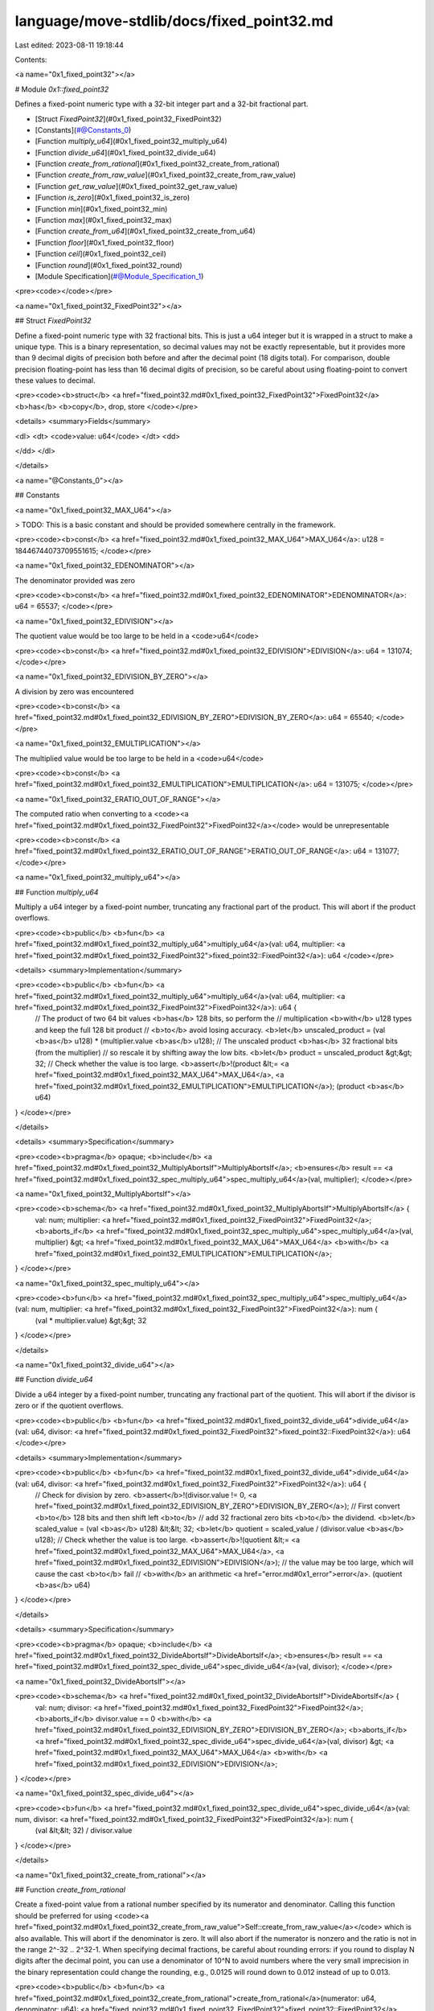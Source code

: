 language/move-stdlib/docs/fixed_point32.md
==========================================

Last edited: 2023-08-11 19:18:44

Contents:

.. code-block:: md

    
<a name="0x1_fixed_point32"></a>

# Module `0x1::fixed_point32`

Defines a fixed-point numeric type with a 32-bit integer part and
a 32-bit fractional part.


-  [Struct `FixedPoint32`](#0x1_fixed_point32_FixedPoint32)
-  [Constants](#@Constants_0)
-  [Function `multiply_u64`](#0x1_fixed_point32_multiply_u64)
-  [Function `divide_u64`](#0x1_fixed_point32_divide_u64)
-  [Function `create_from_rational`](#0x1_fixed_point32_create_from_rational)
-  [Function `create_from_raw_value`](#0x1_fixed_point32_create_from_raw_value)
-  [Function `get_raw_value`](#0x1_fixed_point32_get_raw_value)
-  [Function `is_zero`](#0x1_fixed_point32_is_zero)
-  [Function `min`](#0x1_fixed_point32_min)
-  [Function `max`](#0x1_fixed_point32_max)
-  [Function `create_from_u64`](#0x1_fixed_point32_create_from_u64)
-  [Function `floor`](#0x1_fixed_point32_floor)
-  [Function `ceil`](#0x1_fixed_point32_ceil)
-  [Function `round`](#0x1_fixed_point32_round)
-  [Module Specification](#@Module_Specification_1)


<pre><code></code></pre>



<a name="0x1_fixed_point32_FixedPoint32"></a>

## Struct `FixedPoint32`

Define a fixed-point numeric type with 32 fractional bits.
This is just a u64 integer but it is wrapped in a struct to
make a unique type. This is a binary representation, so decimal
values may not be exactly representable, but it provides more
than 9 decimal digits of precision both before and after the
decimal point (18 digits total). For comparison, double precision
floating-point has less than 16 decimal digits of precision, so
be careful about using floating-point to convert these values to
decimal.


<pre><code><b>struct</b> <a href="fixed_point32.md#0x1_fixed_point32_FixedPoint32">FixedPoint32</a> <b>has</b> <b>copy</b>, drop, store
</code></pre>



<details>
<summary>Fields</summary>


<dl>
<dt>
<code>value: u64</code>
</dt>
<dd>

</dd>
</dl>


</details>

<a name="@Constants_0"></a>

## Constants


<a name="0x1_fixed_point32_MAX_U64"></a>

> TODO: This is a basic constant and should be provided somewhere centrally in the framework.


<pre><code><b>const</b> <a href="fixed_point32.md#0x1_fixed_point32_MAX_U64">MAX_U64</a>: u128 = 18446744073709551615;
</code></pre>



<a name="0x1_fixed_point32_EDENOMINATOR"></a>

The denominator provided was zero


<pre><code><b>const</b> <a href="fixed_point32.md#0x1_fixed_point32_EDENOMINATOR">EDENOMINATOR</a>: u64 = 65537;
</code></pre>



<a name="0x1_fixed_point32_EDIVISION"></a>

The quotient value would be too large to be held in a <code>u64</code>


<pre><code><b>const</b> <a href="fixed_point32.md#0x1_fixed_point32_EDIVISION">EDIVISION</a>: u64 = 131074;
</code></pre>



<a name="0x1_fixed_point32_EDIVISION_BY_ZERO"></a>

A division by zero was encountered


<pre><code><b>const</b> <a href="fixed_point32.md#0x1_fixed_point32_EDIVISION_BY_ZERO">EDIVISION_BY_ZERO</a>: u64 = 65540;
</code></pre>



<a name="0x1_fixed_point32_EMULTIPLICATION"></a>

The multiplied value would be too large to be held in a <code>u64</code>


<pre><code><b>const</b> <a href="fixed_point32.md#0x1_fixed_point32_EMULTIPLICATION">EMULTIPLICATION</a>: u64 = 131075;
</code></pre>



<a name="0x1_fixed_point32_ERATIO_OUT_OF_RANGE"></a>

The computed ratio when converting to a <code><a href="fixed_point32.md#0x1_fixed_point32_FixedPoint32">FixedPoint32</a></code> would be unrepresentable


<pre><code><b>const</b> <a href="fixed_point32.md#0x1_fixed_point32_ERATIO_OUT_OF_RANGE">ERATIO_OUT_OF_RANGE</a>: u64 = 131077;
</code></pre>



<a name="0x1_fixed_point32_multiply_u64"></a>

## Function `multiply_u64`

Multiply a u64 integer by a fixed-point number, truncating any
fractional part of the product. This will abort if the product
overflows.


<pre><code><b>public</b> <b>fun</b> <a href="fixed_point32.md#0x1_fixed_point32_multiply_u64">multiply_u64</a>(val: u64, multiplier: <a href="fixed_point32.md#0x1_fixed_point32_FixedPoint32">fixed_point32::FixedPoint32</a>): u64
</code></pre>



<details>
<summary>Implementation</summary>


<pre><code><b>public</b> <b>fun</b> <a href="fixed_point32.md#0x1_fixed_point32_multiply_u64">multiply_u64</a>(val: u64, multiplier: <a href="fixed_point32.md#0x1_fixed_point32_FixedPoint32">FixedPoint32</a>): u64 {
    // The product of two 64 bit values <b>has</b> 128 bits, so perform the
    // multiplication <b>with</b> u128 types and keep the full 128 bit product
    // <b>to</b> avoid losing accuracy.
    <b>let</b> unscaled_product = (val <b>as</b> u128) * (multiplier.value <b>as</b> u128);
    // The unscaled product <b>has</b> 32 fractional bits (from the multiplier)
    // so rescale it by shifting away the low bits.
    <b>let</b> product = unscaled_product &gt;&gt; 32;
    // Check whether the value is too large.
    <b>assert</b>!(product &lt;= <a href="fixed_point32.md#0x1_fixed_point32_MAX_U64">MAX_U64</a>, <a href="fixed_point32.md#0x1_fixed_point32_EMULTIPLICATION">EMULTIPLICATION</a>);
    (product <b>as</b> u64)
}
</code></pre>



</details>

<details>
<summary>Specification</summary>



<pre><code><b>pragma</b> opaque;
<b>include</b> <a href="fixed_point32.md#0x1_fixed_point32_MultiplyAbortsIf">MultiplyAbortsIf</a>;
<b>ensures</b> result == <a href="fixed_point32.md#0x1_fixed_point32_spec_multiply_u64">spec_multiply_u64</a>(val, multiplier);
</code></pre>




<a name="0x1_fixed_point32_MultiplyAbortsIf"></a>


<pre><code><b>schema</b> <a href="fixed_point32.md#0x1_fixed_point32_MultiplyAbortsIf">MultiplyAbortsIf</a> {
    val: num;
    multiplier: <a href="fixed_point32.md#0x1_fixed_point32_FixedPoint32">FixedPoint32</a>;
    <b>aborts_if</b> <a href="fixed_point32.md#0x1_fixed_point32_spec_multiply_u64">spec_multiply_u64</a>(val, multiplier) &gt; <a href="fixed_point32.md#0x1_fixed_point32_MAX_U64">MAX_U64</a> <b>with</b> <a href="fixed_point32.md#0x1_fixed_point32_EMULTIPLICATION">EMULTIPLICATION</a>;
}
</code></pre>




<a name="0x1_fixed_point32_spec_multiply_u64"></a>


<pre><code><b>fun</b> <a href="fixed_point32.md#0x1_fixed_point32_spec_multiply_u64">spec_multiply_u64</a>(val: num, multiplier: <a href="fixed_point32.md#0x1_fixed_point32_FixedPoint32">FixedPoint32</a>): num {
   (val * multiplier.value) &gt;&gt; 32
}
</code></pre>



</details>

<a name="0x1_fixed_point32_divide_u64"></a>

## Function `divide_u64`

Divide a u64 integer by a fixed-point number, truncating any
fractional part of the quotient. This will abort if the divisor
is zero or if the quotient overflows.


<pre><code><b>public</b> <b>fun</b> <a href="fixed_point32.md#0x1_fixed_point32_divide_u64">divide_u64</a>(val: u64, divisor: <a href="fixed_point32.md#0x1_fixed_point32_FixedPoint32">fixed_point32::FixedPoint32</a>): u64
</code></pre>



<details>
<summary>Implementation</summary>


<pre><code><b>public</b> <b>fun</b> <a href="fixed_point32.md#0x1_fixed_point32_divide_u64">divide_u64</a>(val: u64, divisor: <a href="fixed_point32.md#0x1_fixed_point32_FixedPoint32">FixedPoint32</a>): u64 {
    // Check for division by zero.
    <b>assert</b>!(divisor.value != 0, <a href="fixed_point32.md#0x1_fixed_point32_EDIVISION_BY_ZERO">EDIVISION_BY_ZERO</a>);
    // First convert <b>to</b> 128 bits and then shift left <b>to</b>
    // add 32 fractional zero bits <b>to</b> the dividend.
    <b>let</b> scaled_value = (val <b>as</b> u128) &lt;&lt; 32;
    <b>let</b> quotient = scaled_value / (divisor.value <b>as</b> u128);
    // Check whether the value is too large.
    <b>assert</b>!(quotient &lt;= <a href="fixed_point32.md#0x1_fixed_point32_MAX_U64">MAX_U64</a>, <a href="fixed_point32.md#0x1_fixed_point32_EDIVISION">EDIVISION</a>);
    // the value may be too large, which will cause the cast <b>to</b> fail
    // <b>with</b> an arithmetic <a href="error.md#0x1_error">error</a>.
    (quotient <b>as</b> u64)
}
</code></pre>



</details>

<details>
<summary>Specification</summary>



<pre><code><b>pragma</b> opaque;
<b>include</b> <a href="fixed_point32.md#0x1_fixed_point32_DivideAbortsIf">DivideAbortsIf</a>;
<b>ensures</b> result == <a href="fixed_point32.md#0x1_fixed_point32_spec_divide_u64">spec_divide_u64</a>(val, divisor);
</code></pre>




<a name="0x1_fixed_point32_DivideAbortsIf"></a>


<pre><code><b>schema</b> <a href="fixed_point32.md#0x1_fixed_point32_DivideAbortsIf">DivideAbortsIf</a> {
    val: num;
    divisor: <a href="fixed_point32.md#0x1_fixed_point32_FixedPoint32">FixedPoint32</a>;
    <b>aborts_if</b> divisor.value == 0 <b>with</b> <a href="fixed_point32.md#0x1_fixed_point32_EDIVISION_BY_ZERO">EDIVISION_BY_ZERO</a>;
    <b>aborts_if</b> <a href="fixed_point32.md#0x1_fixed_point32_spec_divide_u64">spec_divide_u64</a>(val, divisor) &gt; <a href="fixed_point32.md#0x1_fixed_point32_MAX_U64">MAX_U64</a> <b>with</b> <a href="fixed_point32.md#0x1_fixed_point32_EDIVISION">EDIVISION</a>;
}
</code></pre>




<a name="0x1_fixed_point32_spec_divide_u64"></a>


<pre><code><b>fun</b> <a href="fixed_point32.md#0x1_fixed_point32_spec_divide_u64">spec_divide_u64</a>(val: num, divisor: <a href="fixed_point32.md#0x1_fixed_point32_FixedPoint32">FixedPoint32</a>): num {
   (val &lt;&lt; 32) / divisor.value
}
</code></pre>



</details>

<a name="0x1_fixed_point32_create_from_rational"></a>

## Function `create_from_rational`

Create a fixed-point value from a rational number specified by its
numerator and denominator. Calling this function should be preferred
for using <code><a href="fixed_point32.md#0x1_fixed_point32_create_from_raw_value">Self::create_from_raw_value</a></code> which is also available.
This will abort if the denominator is zero. It will also
abort if the numerator is nonzero and the ratio is not in the range
2^-32 .. 2^32-1. When specifying decimal fractions, be careful about
rounding errors: if you round to display N digits after the decimal
point, you can use a denominator of 10^N to avoid numbers where the
very small imprecision in the binary representation could change the
rounding, e.g., 0.0125 will round down to 0.012 instead of up to 0.013.


<pre><code><b>public</b> <b>fun</b> <a href="fixed_point32.md#0x1_fixed_point32_create_from_rational">create_from_rational</a>(numerator: u64, denominator: u64): <a href="fixed_point32.md#0x1_fixed_point32_FixedPoint32">fixed_point32::FixedPoint32</a>
</code></pre>



<details>
<summary>Implementation</summary>


<pre><code><b>public</b> <b>fun</b> <a href="fixed_point32.md#0x1_fixed_point32_create_from_rational">create_from_rational</a>(numerator: u64, denominator: u64): <a href="fixed_point32.md#0x1_fixed_point32_FixedPoint32">FixedPoint32</a> {
    // If the denominator is zero, this will <b>abort</b>.
    // Scale the numerator <b>to</b> have 64 fractional bits and the denominator
    // <b>to</b> have 32 fractional bits, so that the quotient will have 32
    // fractional bits.
    <b>let</b> scaled_numerator = (numerator <b>as</b> u128) &lt;&lt; 64;
    <b>let</b> scaled_denominator = (denominator <b>as</b> u128) &lt;&lt; 32;
    <b>assert</b>!(scaled_denominator != 0, <a href="fixed_point32.md#0x1_fixed_point32_EDENOMINATOR">EDENOMINATOR</a>);
    <b>let</b> quotient = scaled_numerator / scaled_denominator;
    <b>assert</b>!(quotient != 0 || numerator == 0, <a href="fixed_point32.md#0x1_fixed_point32_ERATIO_OUT_OF_RANGE">ERATIO_OUT_OF_RANGE</a>);
    // Return the quotient <b>as</b> a fixed-point number. We first need <b>to</b> check whether the cast
    // can succeed.
    <b>assert</b>!(quotient &lt;= <a href="fixed_point32.md#0x1_fixed_point32_MAX_U64">MAX_U64</a>, <a href="fixed_point32.md#0x1_fixed_point32_ERATIO_OUT_OF_RANGE">ERATIO_OUT_OF_RANGE</a>);
    <a href="fixed_point32.md#0x1_fixed_point32_FixedPoint32">FixedPoint32</a> { value: (quotient <b>as</b> u64) }
}
</code></pre>



</details>

<details>
<summary>Specification</summary>



<pre><code><b>pragma</b> opaque;
<b>include</b> <a href="fixed_point32.md#0x1_fixed_point32_CreateFromRationalAbortsIf">CreateFromRationalAbortsIf</a>;
<b>ensures</b> result == <a href="fixed_point32.md#0x1_fixed_point32_spec_create_from_rational">spec_create_from_rational</a>(numerator, denominator);
</code></pre>




<a name="0x1_fixed_point32_CreateFromRationalAbortsIf"></a>


<pre><code><b>schema</b> <a href="fixed_point32.md#0x1_fixed_point32_CreateFromRationalAbortsIf">CreateFromRationalAbortsIf</a> {
    numerator: u64;
    denominator: u64;
    <b>let</b> scaled_numerator = (numerator <b>as</b> u128) &lt;&lt; 64;
    <b>let</b> scaled_denominator = (denominator <b>as</b> u128) &lt;&lt; 32;
    <b>let</b> quotient = scaled_numerator / scaled_denominator;
    <b>aborts_if</b> scaled_denominator == 0 <b>with</b> <a href="fixed_point32.md#0x1_fixed_point32_EDENOMINATOR">EDENOMINATOR</a>;
    <b>aborts_if</b> quotient == 0 && scaled_numerator != 0 <b>with</b> <a href="fixed_point32.md#0x1_fixed_point32_ERATIO_OUT_OF_RANGE">ERATIO_OUT_OF_RANGE</a>;
    <b>aborts_if</b> quotient &gt; <a href="fixed_point32.md#0x1_fixed_point32_MAX_U64">MAX_U64</a> <b>with</b> <a href="fixed_point32.md#0x1_fixed_point32_ERATIO_OUT_OF_RANGE">ERATIO_OUT_OF_RANGE</a>;
}
</code></pre>




<a name="0x1_fixed_point32_spec_create_from_rational"></a>


<pre><code><b>fun</b> <a href="fixed_point32.md#0x1_fixed_point32_spec_create_from_rational">spec_create_from_rational</a>(numerator: num, denominator: num): <a href="fixed_point32.md#0x1_fixed_point32_FixedPoint32">FixedPoint32</a> {
   <a href="fixed_point32.md#0x1_fixed_point32_FixedPoint32">FixedPoint32</a>{value: (numerator &lt;&lt; 64) / (denominator &lt;&lt; 32)}
}
</code></pre>



</details>

<a name="0x1_fixed_point32_create_from_raw_value"></a>

## Function `create_from_raw_value`

Create a fixedpoint value from a raw value.


<pre><code><b>public</b> <b>fun</b> <a href="fixed_point32.md#0x1_fixed_point32_create_from_raw_value">create_from_raw_value</a>(value: u64): <a href="fixed_point32.md#0x1_fixed_point32_FixedPoint32">fixed_point32::FixedPoint32</a>
</code></pre>



<details>
<summary>Implementation</summary>


<pre><code><b>public</b> <b>fun</b> <a href="fixed_point32.md#0x1_fixed_point32_create_from_raw_value">create_from_raw_value</a>(value: u64): <a href="fixed_point32.md#0x1_fixed_point32_FixedPoint32">FixedPoint32</a> {
    <a href="fixed_point32.md#0x1_fixed_point32_FixedPoint32">FixedPoint32</a> { value }
}
</code></pre>



</details>

<details>
<summary>Specification</summary>



<pre><code><b>pragma</b> opaque;
<b>aborts_if</b> <b>false</b>;
<b>ensures</b> result.value == value;
</code></pre>



</details>

<a name="0x1_fixed_point32_get_raw_value"></a>

## Function `get_raw_value`

Accessor for the raw u64 value. Other less common operations, such as
adding or subtracting FixedPoint32 values, can be done using the raw
values directly.


<pre><code><b>public</b> <b>fun</b> <a href="fixed_point32.md#0x1_fixed_point32_get_raw_value">get_raw_value</a>(num: <a href="fixed_point32.md#0x1_fixed_point32_FixedPoint32">fixed_point32::FixedPoint32</a>): u64
</code></pre>



<details>
<summary>Implementation</summary>


<pre><code><b>public</b> <b>fun</b> <a href="fixed_point32.md#0x1_fixed_point32_get_raw_value">get_raw_value</a>(num: <a href="fixed_point32.md#0x1_fixed_point32_FixedPoint32">FixedPoint32</a>): u64 {
    num.value
}
</code></pre>



</details>

<a name="0x1_fixed_point32_is_zero"></a>

## Function `is_zero`

Returns true if the ratio is zero.


<pre><code><b>public</b> <b>fun</b> <a href="fixed_point32.md#0x1_fixed_point32_is_zero">is_zero</a>(num: <a href="fixed_point32.md#0x1_fixed_point32_FixedPoint32">fixed_point32::FixedPoint32</a>): bool
</code></pre>



<details>
<summary>Implementation</summary>


<pre><code><b>public</b> <b>fun</b> <a href="fixed_point32.md#0x1_fixed_point32_is_zero">is_zero</a>(num: <a href="fixed_point32.md#0x1_fixed_point32_FixedPoint32">FixedPoint32</a>): bool {
    num.value == 0
}
</code></pre>



</details>

<a name="0x1_fixed_point32_min"></a>

## Function `min`

Returns the smaller of the two FixedPoint32 numbers.


<pre><code><b>public</b> <b>fun</b> <b>min</b>(num1: <a href="fixed_point32.md#0x1_fixed_point32_FixedPoint32">fixed_point32::FixedPoint32</a>, num2: <a href="fixed_point32.md#0x1_fixed_point32_FixedPoint32">fixed_point32::FixedPoint32</a>): <a href="fixed_point32.md#0x1_fixed_point32_FixedPoint32">fixed_point32::FixedPoint32</a>
</code></pre>



<details>
<summary>Implementation</summary>


<pre><code><b>public</b> <b>fun</b> <b>min</b>(num1: <a href="fixed_point32.md#0x1_fixed_point32_FixedPoint32">FixedPoint32</a>, num2: <a href="fixed_point32.md#0x1_fixed_point32_FixedPoint32">FixedPoint32</a>): <a href="fixed_point32.md#0x1_fixed_point32_FixedPoint32">FixedPoint32</a> {
    <b>if</b> (num1.value &lt; num2.value) {
        num1
    } <b>else</b> {
        num2
    }
}
</code></pre>



</details>

<details>
<summary>Specification</summary>



<pre><code><b>pragma</b> opaque;
<b>aborts_if</b> <b>false</b>;
<b>ensures</b> result == <a href="fixed_point32.md#0x1_fixed_point32_spec_min">spec_min</a>(num1, num2);
</code></pre>




<a name="0x1_fixed_point32_spec_min"></a>


<pre><code><b>fun</b> <a href="fixed_point32.md#0x1_fixed_point32_spec_min">spec_min</a>(num1: <a href="fixed_point32.md#0x1_fixed_point32_FixedPoint32">FixedPoint32</a>, num2: <a href="fixed_point32.md#0x1_fixed_point32_FixedPoint32">FixedPoint32</a>): <a href="fixed_point32.md#0x1_fixed_point32_FixedPoint32">FixedPoint32</a> {
   <b>if</b> (num1.value &lt; num2.value) {
       num1
   } <b>else</b> {
       num2
   }
}
</code></pre>



</details>

<a name="0x1_fixed_point32_max"></a>

## Function `max`

Returns the larger of the two FixedPoint32 numbers.


<pre><code><b>public</b> <b>fun</b> <a href="fixed_point32.md#0x1_fixed_point32_max">max</a>(num1: <a href="fixed_point32.md#0x1_fixed_point32_FixedPoint32">fixed_point32::FixedPoint32</a>, num2: <a href="fixed_point32.md#0x1_fixed_point32_FixedPoint32">fixed_point32::FixedPoint32</a>): <a href="fixed_point32.md#0x1_fixed_point32_FixedPoint32">fixed_point32::FixedPoint32</a>
</code></pre>



<details>
<summary>Implementation</summary>


<pre><code><b>public</b> <b>fun</b> <a href="fixed_point32.md#0x1_fixed_point32_max">max</a>(num1: <a href="fixed_point32.md#0x1_fixed_point32_FixedPoint32">FixedPoint32</a>, num2: <a href="fixed_point32.md#0x1_fixed_point32_FixedPoint32">FixedPoint32</a>): <a href="fixed_point32.md#0x1_fixed_point32_FixedPoint32">FixedPoint32</a> {
    <b>if</b> (num1.value &gt; num2.value) {
        num1
    } <b>else</b> {
        num2
    }
}
</code></pre>



</details>

<details>
<summary>Specification</summary>



<pre><code><b>pragma</b> opaque;
<b>aborts_if</b> <b>false</b>;
<b>ensures</b> result == <a href="fixed_point32.md#0x1_fixed_point32_spec_max">spec_max</a>(num1, num2);
</code></pre>




<a name="0x1_fixed_point32_spec_max"></a>


<pre><code><b>fun</b> <a href="fixed_point32.md#0x1_fixed_point32_spec_max">spec_max</a>(num1: <a href="fixed_point32.md#0x1_fixed_point32_FixedPoint32">FixedPoint32</a>, num2: <a href="fixed_point32.md#0x1_fixed_point32_FixedPoint32">FixedPoint32</a>): <a href="fixed_point32.md#0x1_fixed_point32_FixedPoint32">FixedPoint32</a> {
   <b>if</b> (num1.value &gt; num2.value) {
       num1
   } <b>else</b> {
       num2
   }
}
</code></pre>



</details>

<a name="0x1_fixed_point32_create_from_u64"></a>

## Function `create_from_u64`

Create a fixedpoint value from a u64 value.


<pre><code><b>public</b> <b>fun</b> <a href="fixed_point32.md#0x1_fixed_point32_create_from_u64">create_from_u64</a>(val: u64): <a href="fixed_point32.md#0x1_fixed_point32_FixedPoint32">fixed_point32::FixedPoint32</a>
</code></pre>



<details>
<summary>Implementation</summary>


<pre><code><b>public</b> <b>fun</b> <a href="fixed_point32.md#0x1_fixed_point32_create_from_u64">create_from_u64</a>(val: u64): <a href="fixed_point32.md#0x1_fixed_point32_FixedPoint32">FixedPoint32</a> {
    <b>let</b> value = (val <b>as</b> u128) &lt;&lt; 32;
    <b>assert</b>!(value &lt;= <a href="fixed_point32.md#0x1_fixed_point32_MAX_U64">MAX_U64</a>, <a href="fixed_point32.md#0x1_fixed_point32_ERATIO_OUT_OF_RANGE">ERATIO_OUT_OF_RANGE</a>);
    <a href="fixed_point32.md#0x1_fixed_point32_FixedPoint32">FixedPoint32</a>{value: (value <b>as</b> u64)}
}
</code></pre>



</details>

<details>
<summary>Specification</summary>



<pre><code><b>pragma</b> opaque;
<b>include</b> <a href="fixed_point32.md#0x1_fixed_point32_CreateFromU64AbortsIf">CreateFromU64AbortsIf</a>;
<b>ensures</b> result == <a href="fixed_point32.md#0x1_fixed_point32_spec_create_from_u64">spec_create_from_u64</a>(val);
</code></pre>




<a name="0x1_fixed_point32_CreateFromU64AbortsIf"></a>


<pre><code><b>schema</b> <a href="fixed_point32.md#0x1_fixed_point32_CreateFromU64AbortsIf">CreateFromU64AbortsIf</a> {
    val: num;
    <b>let</b> scaled_value = (val <b>as</b> u128) &lt;&lt; 32;
    <b>aborts_if</b> scaled_value &gt; <a href="fixed_point32.md#0x1_fixed_point32_MAX_U64">MAX_U64</a>;
}
</code></pre>




<a name="0x1_fixed_point32_spec_create_from_u64"></a>


<pre><code><b>fun</b> <a href="fixed_point32.md#0x1_fixed_point32_spec_create_from_u64">spec_create_from_u64</a>(val: num): <a href="fixed_point32.md#0x1_fixed_point32_FixedPoint32">FixedPoint32</a> {
   <a href="fixed_point32.md#0x1_fixed_point32_FixedPoint32">FixedPoint32</a> {value: val &lt;&lt; 32}
}
</code></pre>



</details>

<a name="0x1_fixed_point32_floor"></a>

## Function `floor`

Returns the largest integer less than or equal to a given number.


<pre><code><b>public</b> <b>fun</b> <a href="fixed_point32.md#0x1_fixed_point32_floor">floor</a>(num: <a href="fixed_point32.md#0x1_fixed_point32_FixedPoint32">fixed_point32::FixedPoint32</a>): u64
</code></pre>



<details>
<summary>Implementation</summary>


<pre><code><b>public</b> <b>fun</b> <a href="fixed_point32.md#0x1_fixed_point32_floor">floor</a>(num: <a href="fixed_point32.md#0x1_fixed_point32_FixedPoint32">FixedPoint32</a>): u64 {
    num.value &gt;&gt; 32
}
</code></pre>



</details>

<details>
<summary>Specification</summary>



<pre><code><b>pragma</b> opaque;
<b>aborts_if</b> <b>false</b>;
<b>ensures</b> result == <a href="fixed_point32.md#0x1_fixed_point32_spec_floor">spec_floor</a>(num);
</code></pre>




<a name="0x1_fixed_point32_spec_floor"></a>


<pre><code><b>fun</b> <a href="fixed_point32.md#0x1_fixed_point32_spec_floor">spec_floor</a>(val: <a href="fixed_point32.md#0x1_fixed_point32_FixedPoint32">FixedPoint32</a>): u64 {
   <b>let</b> fractional = val.value % (1 &lt;&lt; 32);
   <b>if</b> (fractional == 0) {
       val.value &gt;&gt; 32
   } <b>else</b> {
       (val.value - fractional) &gt;&gt; 32
   }
}
</code></pre>



</details>

<a name="0x1_fixed_point32_ceil"></a>

## Function `ceil`

Rounds up the given FixedPoint32 to the next largest integer.


<pre><code><b>public</b> <b>fun</b> <a href="fixed_point32.md#0x1_fixed_point32_ceil">ceil</a>(num: <a href="fixed_point32.md#0x1_fixed_point32_FixedPoint32">fixed_point32::FixedPoint32</a>): u64
</code></pre>



<details>
<summary>Implementation</summary>


<pre><code><b>public</b> <b>fun</b> <a href="fixed_point32.md#0x1_fixed_point32_ceil">ceil</a>(num: <a href="fixed_point32.md#0x1_fixed_point32_FixedPoint32">FixedPoint32</a>): u64 {
    <b>let</b> floored_num = <a href="fixed_point32.md#0x1_fixed_point32_floor">floor</a>(num) &lt;&lt; 32;
    <b>if</b> (num.value == floored_num) {
        <b>return</b> floored_num &gt;&gt; 32
    };
    <b>let</b> val = ((floored_num <b>as</b> u128) + (1 &lt;&lt; 32));
    (val &gt;&gt; 32 <b>as</b> u64)
}
</code></pre>



</details>

<details>
<summary>Specification</summary>



<pre><code><b>pragma</b> opaque;
<b>aborts_if</b> <b>false</b>;
<b>ensures</b> result == <a href="fixed_point32.md#0x1_fixed_point32_spec_ceil">spec_ceil</a>(num);
</code></pre>




<a name="0x1_fixed_point32_spec_ceil"></a>


<pre><code><b>fun</b> <a href="fixed_point32.md#0x1_fixed_point32_spec_ceil">spec_ceil</a>(val: <a href="fixed_point32.md#0x1_fixed_point32_FixedPoint32">FixedPoint32</a>): u64 {
   <b>let</b> fractional = val.value % (1 &lt;&lt; 32);
   <b>let</b> one = 1 &lt;&lt; 32;
   <b>if</b> (fractional == 0) {
       val.value &gt;&gt; 32
   } <b>else</b> {
       (val.value - fractional + one) &gt;&gt; 32
   }
}
</code></pre>



</details>

<a name="0x1_fixed_point32_round"></a>

## Function `round`

Returns the value of a FixedPoint32 to the nearest integer.


<pre><code><b>public</b> <b>fun</b> <a href="fixed_point32.md#0x1_fixed_point32_round">round</a>(num: <a href="fixed_point32.md#0x1_fixed_point32_FixedPoint32">fixed_point32::FixedPoint32</a>): u64
</code></pre>



<details>
<summary>Implementation</summary>


<pre><code><b>public</b> <b>fun</b> <a href="fixed_point32.md#0x1_fixed_point32_round">round</a>(num: <a href="fixed_point32.md#0x1_fixed_point32_FixedPoint32">FixedPoint32</a>): u64 {
    <b>let</b> floored_num = <a href="fixed_point32.md#0x1_fixed_point32_floor">floor</a>(num) &lt;&lt; 32;
    <b>let</b> boundary = floored_num + ((1 &lt;&lt; 32) / 2);
    <b>if</b> (num.value &lt; boundary) {
        floored_num &gt;&gt; 32
    } <b>else</b> {
        <a href="fixed_point32.md#0x1_fixed_point32_ceil">ceil</a>(num)
    }
}
</code></pre>



</details>

<details>
<summary>Specification</summary>



<pre><code><b>pragma</b> opaque;
<b>aborts_if</b> <b>false</b>;
<b>ensures</b> result == <a href="fixed_point32.md#0x1_fixed_point32_spec_round">spec_round</a>(num);
</code></pre>




<a name="0x1_fixed_point32_spec_round"></a>


<pre><code><b>fun</b> <a href="fixed_point32.md#0x1_fixed_point32_spec_round">spec_round</a>(val: <a href="fixed_point32.md#0x1_fixed_point32_FixedPoint32">FixedPoint32</a>): u64 {
   <b>let</b> fractional = val.value % (1 &lt;&lt; 32);
   <b>let</b> boundary = (1 &lt;&lt; 32) / 2;
   <b>let</b> one = 1 &lt;&lt; 32;
   <b>if</b> (fractional &lt; boundary) {
       (val.value - fractional) &gt;&gt; 32
   } <b>else</b> {
       (val.value - fractional + one) &gt;&gt; 32
   }
}
</code></pre>



</details>

<a name="@Module_Specification_1"></a>

## Module Specification




<pre><code><b>pragma</b> aborts_if_is_strict;
</code></pre>


[//]: # ("File containing references which can be used from documentation")


